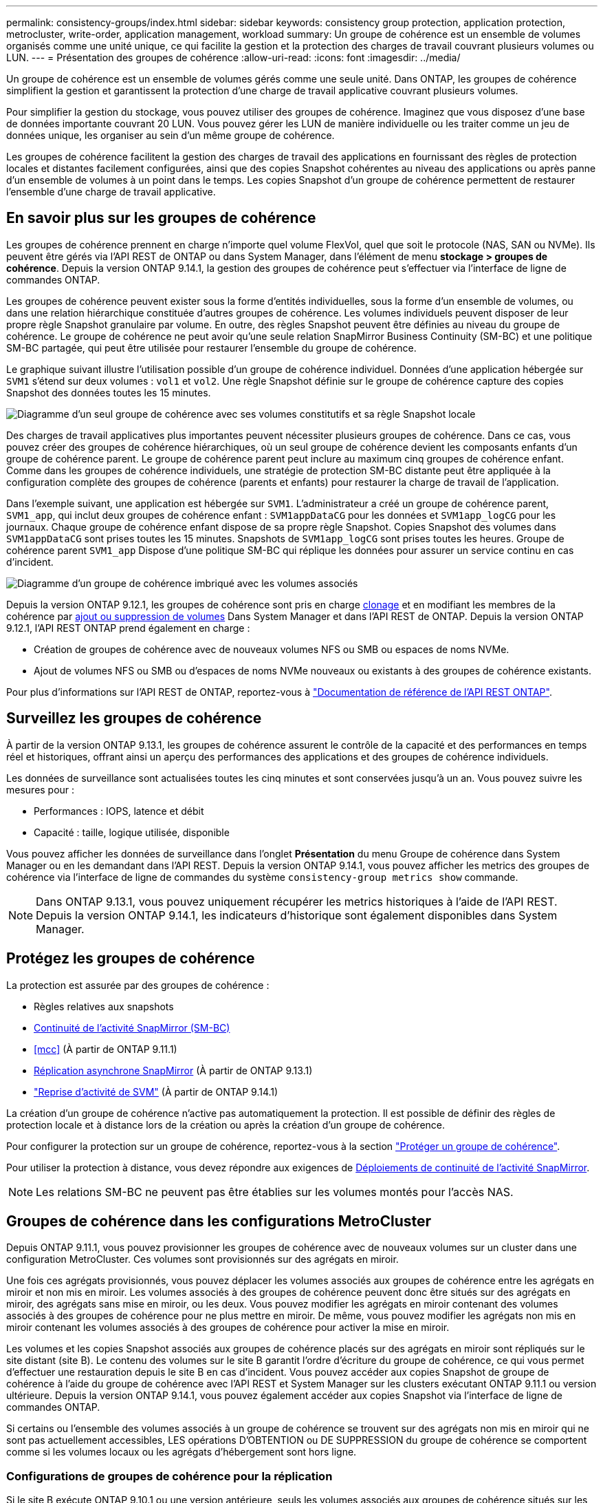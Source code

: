 ---
permalink: consistency-groups/index.html 
sidebar: sidebar 
keywords: consistency group protection, application protection, metrocluster, write-order, application management, workload 
summary: Un groupe de cohérence est un ensemble de volumes organisés comme une unité unique, ce qui facilite la gestion et la protection des charges de travail couvrant plusieurs volumes ou LUN. 
---
= Présentation des groupes de cohérence
:allow-uri-read: 
:icons: font
:imagesdir: ../media/


[role="lead"]
Un groupe de cohérence est un ensemble de volumes gérés comme une seule unité. Dans ONTAP, les groupes de cohérence simplifient la gestion et garantissent la protection d'une charge de travail applicative couvrant plusieurs volumes.

Pour simplifier la gestion du stockage, vous pouvez utiliser des groupes de cohérence. Imaginez que vous disposez d'une base de données importante couvrant 20 LUN. Vous pouvez gérer les LUN de manière individuelle ou les traiter comme un jeu de données unique, les organiser au sein d'un même groupe de cohérence.

Les groupes de cohérence facilitent la gestion des charges de travail des applications en fournissant des règles de protection locales et distantes facilement configurées, ainsi que des copies Snapshot cohérentes au niveau des applications ou après panne d'un ensemble de volumes à un point dans le temps. Les copies Snapshot d'un groupe de cohérence permettent de restaurer l'ensemble d'une charge de travail applicative.



== En savoir plus sur les groupes de cohérence

Les groupes de cohérence prennent en charge n'importe quel volume FlexVol, quel que soit le protocole (NAS, SAN ou NVMe). Ils peuvent être gérés via l'API REST de ONTAP ou dans System Manager, dans l'élément de menu *stockage > groupes de cohérence*. Depuis la version ONTAP 9.14.1, la gestion des groupes de cohérence peut s'effectuer via l'interface de ligne de commandes ONTAP.

Les groupes de cohérence peuvent exister sous la forme d'entités individuelles, sous la forme d'un ensemble de volumes, ou dans une relation hiérarchique constituée d'autres groupes de cohérence. Les volumes individuels peuvent disposer de leur propre règle Snapshot granulaire par volume. En outre, des règles Snapshot peuvent être définies au niveau du groupe de cohérence. Le groupe de cohérence ne peut avoir qu'une seule relation SnapMirror Business Continuity (SM-BC) et une politique SM-BC partagée, qui peut être utilisée pour restaurer l'ensemble du groupe de cohérence.

Le graphique suivant illustre l'utilisation possible d'un groupe de cohérence individuel. Données d'une application hébergée sur `SVM1` s'étend sur deux volumes : `vol1` et `vol2`. Une règle Snapshot définie sur le groupe de cohérence capture des copies Snapshot des données toutes les 15 minutes.

image:../media/consistency-group-single-diagram.gif["Diagramme d'un seul groupe de cohérence avec ses volumes constitutifs et sa règle Snapshot locale"]

Des charges de travail applicatives plus importantes peuvent nécessiter plusieurs groupes de cohérence. Dans ce cas, vous pouvez créer des groupes de cohérence hiérarchiques, où un seul groupe de cohérence devient les composants enfants d'un groupe de cohérence parent. Le groupe de cohérence parent peut inclure au maximum cinq groupes de cohérence enfant. Comme dans les groupes de cohérence individuels, une stratégie de protection SM-BC distante peut être appliquée à la configuration complète des groupes de cohérence (parents et enfants) pour restaurer la charge de travail de l'application.

Dans l'exemple suivant, une application est hébergée sur `SVM1`. L'administrateur a créé un groupe de cohérence parent, `SVM1_app`, qui inclut deux groupes de cohérence enfant : `SVM1appDataCG` pour les données et `SVM1app_logCG` pour les journaux. Chaque groupe de cohérence enfant dispose de sa propre règle Snapshot. Copies Snapshot des volumes dans `SVM1appDataCG` sont prises toutes les 15 minutes. Snapshots de `SVM1app_logCG` sont prises toutes les heures. Groupe de cohérence parent `SVM1_app` Dispose d'une politique SM-BC qui réplique les données pour assurer un service continu en cas d'incident.

image:../media/consistency-group-nested-diagram.gif["Diagramme d'un groupe de cohérence imbriqué avec les volumes associés"]

Depuis la version ONTAP 9.12.1, les groupes de cohérence sont pris en charge xref:clone-task.html[clonage] et en modifiant les membres de la cohérence par xref:modify-task.html[ajout ou suppression de volumes] Dans System Manager et dans l'API REST de ONTAP. Depuis la version ONTAP 9.12.1, l'API REST ONTAP prend également en charge :

* Création de groupes de cohérence avec de nouveaux volumes NFS ou SMB ou espaces de noms NVMe.
* Ajout de volumes NFS ou SMB ou d'espaces de noms NVMe nouveaux ou existants à des groupes de cohérence existants.


Pour plus d'informations sur l'API REST de ONTAP, reportez-vous à https://docs.netapp.com/us-en/ontap-automation/reference/api_reference.html#access-a-copy-of-the-ontap-rest-api-reference-documentation["Documentation de référence de l'API REST ONTAP"].



== Surveillez les groupes de cohérence

À partir de la version ONTAP 9.13.1, les groupes de cohérence assurent le contrôle de la capacité et des performances en temps réel et historiques, offrant ainsi un aperçu des performances des applications et des groupes de cohérence individuels.

Les données de surveillance sont actualisées toutes les cinq minutes et sont conservées jusqu'à un an. Vous pouvez suivre les mesures pour :

* Performances : IOPS, latence et débit
* Capacité : taille, logique utilisée, disponible


Vous pouvez afficher les données de surveillance dans l'onglet **Présentation** du menu Groupe de cohérence dans System Manager ou en les demandant dans l'API REST. Depuis la version ONTAP 9.14.1, vous pouvez afficher les metrics des groupes de cohérence via l'interface de ligne de commandes du système `consistency-group metrics show` commande.


NOTE: Dans ONTAP 9.13.1, vous pouvez uniquement récupérer les metrics historiques à l'aide de l'API REST. Depuis la version ONTAP 9.14.1, les indicateurs d'historique sont également disponibles dans System Manager.



== Protégez les groupes de cohérence

La protection est assurée par des groupes de cohérence :

* Règles relatives aux snapshots
* xref:../smbc/index.html[Continuité de l'activité SnapMirror (SM-BC)]
* <<mcc>> (À partir de ONTAP 9.11.1)
* xref:../data-protection/snapmirror-disaster-recovery-concept.html[Réplication asynchrone SnapMirror] (À partir de ONTAP 9.13.1)
* link:../data-protection/snapmirror-svm-replication-concept.html["Reprise d'activité de SVM"] (À partir de ONTAP 9.14.1)


La création d'un groupe de cohérence n'active pas automatiquement la protection. Il est possible de définir des règles de protection locale et à distance lors de la création ou après la création d'un groupe de cohérence.

Pour configurer la protection sur un groupe de cohérence, reportez-vous à la section link:protect-task.html["Protéger un groupe de cohérence"].

Pour utiliser la protection à distance, vous devez répondre aux exigences de xref:../smbc/smbc_plan_prerequisites.html#licensing[Déploiements de continuité de l'activité SnapMirror].


NOTE: Les relations SM-BC ne peuvent pas être établies sur les volumes montés pour l'accès NAS.



== Groupes de cohérence dans les configurations MetroCluster

Depuis ONTAP 9.11.1, vous pouvez provisionner les groupes de cohérence avec de nouveaux volumes sur un cluster dans une configuration MetroCluster. Ces volumes sont provisionnés sur des agrégats en miroir.

Une fois ces agrégats provisionnés, vous pouvez déplacer les volumes associés aux groupes de cohérence entre les agrégats en miroir et non mis en miroir. Les volumes associés à des groupes de cohérence peuvent donc être situés sur des agrégats en miroir, des agrégats sans mise en miroir, ou les deux. Vous pouvez modifier les agrégats en miroir contenant des volumes associés à des groupes de cohérence pour ne plus mettre en miroir. De même, vous pouvez modifier les agrégats non mis en miroir contenant les volumes associés à des groupes de cohérence pour activer la mise en miroir.

Les volumes et les copies Snapshot associés aux groupes de cohérence placés sur des agrégats en miroir sont répliqués sur le site distant (site B). Le contenu des volumes sur le site B garantit l'ordre d'écriture du groupe de cohérence, ce qui vous permet d'effectuer une restauration depuis le site B en cas d'incident. Vous pouvez accéder aux copies Snapshot de groupe de cohérence à l'aide du groupe de cohérence avec l'API REST et System Manager sur les clusters exécutant ONTAP 9.11.1 ou version ultérieure. Depuis la version ONTAP 9.14.1, vous pouvez également accéder aux copies Snapshot via l'interface de ligne de commandes ONTAP.

Si certains ou l'ensemble des volumes associés à un groupe de cohérence se trouvent sur des agrégats non mis en miroir qui ne sont pas actuellement accessibles, LES opérations D'OBTENTION ou DE SUPPRESSION du groupe de cohérence se comportent comme si les volumes locaux ou les agrégats d'hébergement sont hors ligne.



=== Configurations de groupes de cohérence pour la réplication

Si le site B exécute ONTAP 9.10.1 ou une version antérieure, seuls les volumes associés aux groupes de cohérence situés sur les agrégats en miroir sont répliqués sur le site B. Les configurations de groupes de cohérence sont uniquement répliquées vers le site B, si les deux sites exécutent ONTAP 9.11.1 ou une version ultérieure. Une fois le site B mis à niveau vers ONTAP 9.11.1, les données destinées aux groupes de cohérence du site A où tous leurs volumes associés sont répliqués sur le site B.


NOTE: Pour optimiser les performances et la disponibilité du stockage, il est recommandé de conserver au moins 20 % d'espace libre pour les agrégats en miroir. Bien que la recommandation soit de 10 % pour les agrégats non mis en miroir, le système de fichiers peut utiliser 10 % d'espace supplémentaire pour absorber les modifications incrémentielles. Les modifications incrémentielles augmentent l'utilisation de l'espace pour les agrégats en miroir grâce à l'architecture Snapshot d'ONTAP basée sur la copie en écriture. Le non-respect de ces meilleures pratiques peut avoir un impact négatif sur les performances.



== Mise à niveau

Les groupes de cohérence créés avec SM-BC dans ONTAP 9.8 et 9.9.1 seront automatiquement mis à niveau et gérables sous *stockage > groupes de cohérence* dans System Manager ou l'API REST ONTAP lors de la mise à niveau vers ONTAP 9.10.1 ou version ultérieure. Pour plus d'informations sur la mise à niveau à partir de ONTAP 9.8 ou 9.9.1, reportez-vous à la section link:../smbc/smbc_admin_upgrade_and_revert_considerations.html["Considérations relatives à la mise à niveau et à la restauration de SM-BC"].

Les copies Snapshot de groupe de cohérence créées dans l'API REST peuvent être gérées via l'interface de groupe de cohérence de System Manager et via les terminaux d'API REST de groupe de cohérence. Depuis la version ONTAP 9.14.1, les snapshots des groupes de cohérence peuvent également être gérés à l'aide de l'interface de ligne de commandes ONTAP.


NOTE: Copies Snapshot créées à l'aide des commandes ONTAPI `cg-start` et `cg-commit` Sont reconnues comme des copies Snapshot de groupe de cohérence et ne peuvent donc pas être gérées via l'interface de groupe de cohérence de System Manager ou les terminaux de groupe de cohérence de l'API REST ONTAP. Depuis la version ONTAP 9.14.1, ces copies Snapshot peuvent être mises en miroir sur le volume de destination si vous utilisez une règle SnapMirror asynchrone. Pour plus d'informations, voir xref:protect-task.html#configure-asynchronous-snapmirror-protection[Configurer la protection SnapMirror asynchrone].



== Fonctionnalités prises en charge par version

[cols="3,1,1,1,1,1"]
|===
|  | ONTAP 9.14.1 | ONTAP 9.13.1 | ONTAP 9.12.1 | ONTAP 9.11.1 | ONTAP 9.10.1 


| Groupes de cohérence hiérarchiques | ✓ | ✓ | ✓ | ✓ | ✓ 


| Protection locale grâce aux copies Snapshot | ✓ | ✓ | ✓ | ✓ | ✓ 


| Continuité de l'activité SnapMirror | ✓ | ✓ | ✓ | ✓ | ✓ 


| Prise en charge de MetroCluster | ✓ | ✓ | ✓ | ✓ |  


| Validations en deux phases (API REST uniquement) | ✓ | ✓ | ✓ | ✓ |  


| Balises d'application et de composant | ✓ | ✓ | ✓ |  |  


| Cloner des groupes de cohérence | ✓ | ✓ | ✓ |  |  


| Ajouter et supprimer des volumes | ✓ | ✓ | ✓ |  |  


| Créez un CGS avec de nouveaux volumes NAS | ✓ | ✓ | API REST uniquement |  |  


| Créez un CGS avec les nouveaux espaces de noms NVMe | ✓ | ✓ | API REST uniquement |  |  


| Déplacez des volumes entre des groupes de cohérence enfants | ✓ | ✓ |  |  |  


| Modifier la géométrie du groupe de cohérence | ✓ | ✓ |  |  |  


| Contrôle | ✓ | ✓ |  |  |  


| SnapMirror asynchrone (groupes de cohérence uniques uniquement) | ✓ | ✓ |  |  |  


| Reprise d'activité de SVM (groupes de cohérence uniques uniquement) | ✓ |  |  |  |  


| Prise en charge de la CLI | ✓ |  |  |  |  
|===


== En savoir plus sur les groupes de cohérence

video::j0jfXDcdyzE[youtube,width=848,height=480]
.Plus d'informations
* link:https://docs.netapp.com/us-en/ontap-automation/["Documentation sur l'automatisation ONTAP"^]
* xref:../smbc/index.html[Continuité de l'activité SnapMirror]
* xref:../data-protection/snapmirror-disaster-recovery-concept.html[Principes de base de la reprise sur incident asynchrone SnapMirror]
* link:https://docs.netapp.com/us-en/ontap-metrocluster/["Documentation MetroCluster"]

